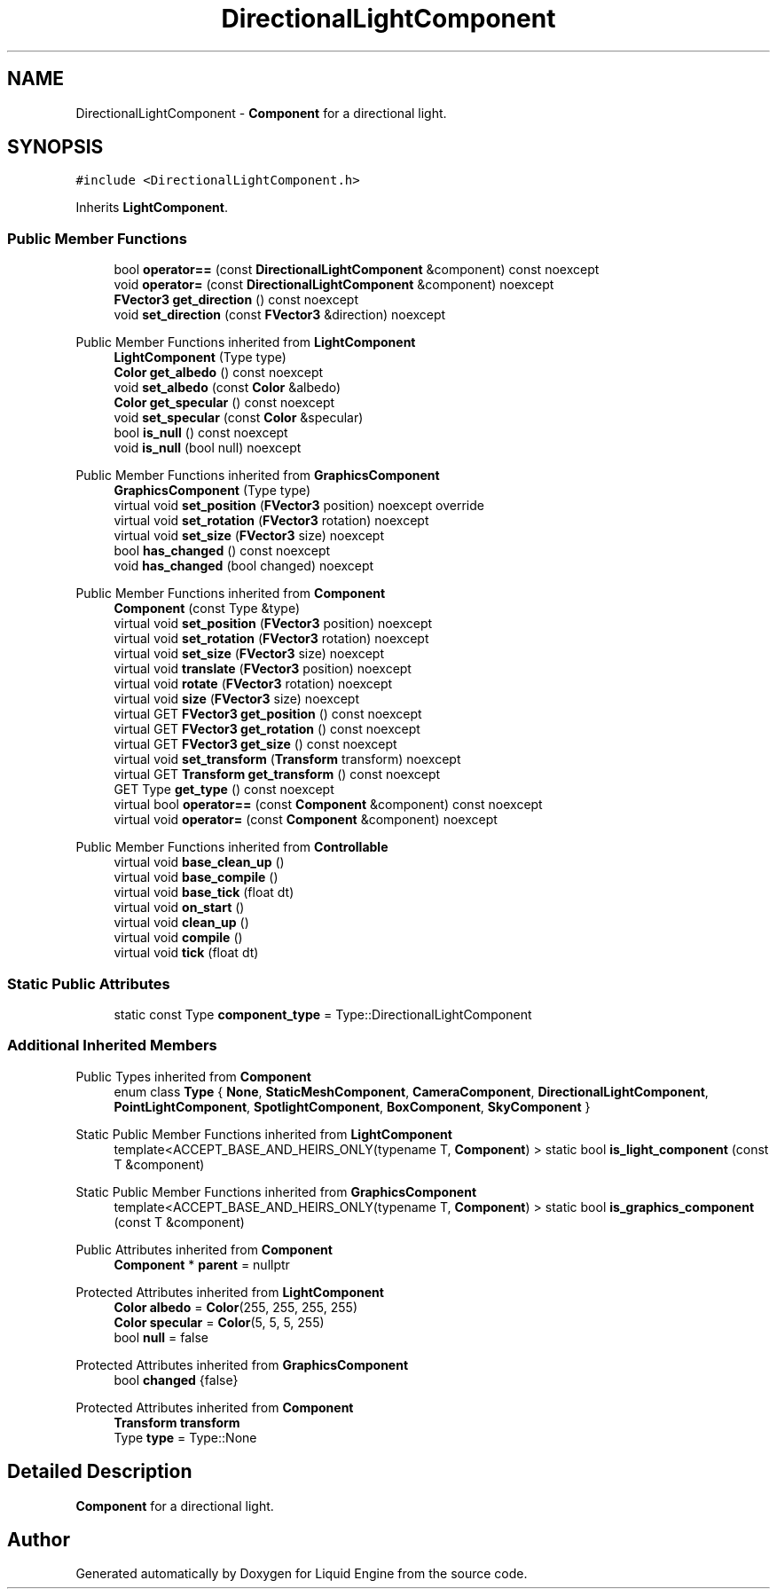.TH "DirectionalLightComponent" 3 "Thu Feb 8 2024" "Liquid Engine" \" -*- nroff -*-
.ad l
.nh
.SH NAME
DirectionalLightComponent \- \fBComponent\fP for a directional light\&.  

.SH SYNOPSIS
.br
.PP
.PP
\fC#include <DirectionalLightComponent\&.h>\fP
.PP
Inherits \fBLightComponent\fP\&.
.SS "Public Member Functions"

.in +1c
.ti -1c
.RI "bool \fBoperator==\fP (const \fBDirectionalLightComponent\fP &component) const noexcept"
.br
.ti -1c
.RI "void \fBoperator=\fP (const \fBDirectionalLightComponent\fP &component) noexcept"
.br
.ti -1c
.RI "\fBFVector3\fP \fBget_direction\fP () const noexcept"
.br
.ti -1c
.RI "void \fBset_direction\fP (const \fBFVector3\fP &direction) noexcept"
.br
.in -1c

Public Member Functions inherited from \fBLightComponent\fP
.in +1c
.ti -1c
.RI "\fBLightComponent\fP (Type type)"
.br
.ti -1c
.RI "\fBColor\fP \fBget_albedo\fP () const noexcept"
.br
.ti -1c
.RI "void \fBset_albedo\fP (const \fBColor\fP &albedo)"
.br
.ti -1c
.RI "\fBColor\fP \fBget_specular\fP () const noexcept"
.br
.ti -1c
.RI "void \fBset_specular\fP (const \fBColor\fP &specular)"
.br
.ti -1c
.RI "bool \fBis_null\fP () const noexcept"
.br
.ti -1c
.RI "void \fBis_null\fP (bool null) noexcept"
.br
.in -1c

Public Member Functions inherited from \fBGraphicsComponent\fP
.in +1c
.ti -1c
.RI "\fBGraphicsComponent\fP (Type type)"
.br
.ti -1c
.RI "virtual void \fBset_position\fP (\fBFVector3\fP position) noexcept override"
.br
.ti -1c
.RI "virtual void \fBset_rotation\fP (\fBFVector3\fP rotation) noexcept"
.br
.ti -1c
.RI "virtual void \fBset_size\fP (\fBFVector3\fP size) noexcept"
.br
.ti -1c
.RI "bool \fBhas_changed\fP () const noexcept"
.br
.ti -1c
.RI "void \fBhas_changed\fP (bool changed) noexcept"
.br
.in -1c

Public Member Functions inherited from \fBComponent\fP
.in +1c
.ti -1c
.RI "\fBComponent\fP (const Type &type)"
.br
.ti -1c
.RI "virtual void \fBset_position\fP (\fBFVector3\fP position) noexcept"
.br
.ti -1c
.RI "virtual void \fBset_rotation\fP (\fBFVector3\fP rotation) noexcept"
.br
.ti -1c
.RI "virtual void \fBset_size\fP (\fBFVector3\fP size) noexcept"
.br
.ti -1c
.RI "virtual void \fBtranslate\fP (\fBFVector3\fP position) noexcept"
.br
.ti -1c
.RI "virtual void \fBrotate\fP (\fBFVector3\fP rotation) noexcept"
.br
.ti -1c
.RI "virtual void \fBsize\fP (\fBFVector3\fP size) noexcept"
.br
.ti -1c
.RI "virtual GET \fBFVector3\fP \fBget_position\fP () const noexcept"
.br
.ti -1c
.RI "virtual GET \fBFVector3\fP \fBget_rotation\fP () const noexcept"
.br
.ti -1c
.RI "virtual GET \fBFVector3\fP \fBget_size\fP () const noexcept"
.br
.ti -1c
.RI "virtual void \fBset_transform\fP (\fBTransform\fP transform) noexcept"
.br
.ti -1c
.RI "virtual GET \fBTransform\fP \fBget_transform\fP () const noexcept"
.br
.ti -1c
.RI "GET Type \fBget_type\fP () const noexcept"
.br
.ti -1c
.RI "virtual bool \fBoperator==\fP (const \fBComponent\fP &component) const noexcept"
.br
.ti -1c
.RI "virtual void \fBoperator=\fP (const \fBComponent\fP &component) noexcept"
.br
.in -1c

Public Member Functions inherited from \fBControllable\fP
.in +1c
.ti -1c
.RI "virtual void \fBbase_clean_up\fP ()"
.br
.ti -1c
.RI "virtual void \fBbase_compile\fP ()"
.br
.ti -1c
.RI "virtual void \fBbase_tick\fP (float dt)"
.br
.ti -1c
.RI "virtual void \fBon_start\fP ()"
.br
.ti -1c
.RI "virtual void \fBclean_up\fP ()"
.br
.ti -1c
.RI "virtual void \fBcompile\fP ()"
.br
.ti -1c
.RI "virtual void \fBtick\fP (float dt)"
.br
.in -1c
.SS "Static Public Attributes"

.in +1c
.ti -1c
.RI "static const Type \fBcomponent_type\fP = Type::DirectionalLightComponent"
.br
.in -1c
.SS "Additional Inherited Members"


Public Types inherited from \fBComponent\fP
.in +1c
.ti -1c
.RI "enum class \fBType\fP { \fBNone\fP, \fBStaticMeshComponent\fP, \fBCameraComponent\fP, \fBDirectionalLightComponent\fP, \fBPointLightComponent\fP, \fBSpotlightComponent\fP, \fBBoxComponent\fP, \fBSkyComponent\fP }"
.br
.in -1c

Static Public Member Functions inherited from \fBLightComponent\fP
.in +1c
.ti -1c
.RI "template<ACCEPT_BASE_AND_HEIRS_ONLY(typename T, \fBComponent\fP) > static bool \fBis_light_component\fP (const T &component)"
.br
.in -1c

Static Public Member Functions inherited from \fBGraphicsComponent\fP
.in +1c
.ti -1c
.RI "template<ACCEPT_BASE_AND_HEIRS_ONLY(typename T, \fBComponent\fP) > static bool \fBis_graphics_component\fP (const T &component)"
.br
.in -1c

Public Attributes inherited from \fBComponent\fP
.in +1c
.ti -1c
.RI "\fBComponent\fP * \fBparent\fP = nullptr"
.br
.in -1c

Protected Attributes inherited from \fBLightComponent\fP
.in +1c
.ti -1c
.RI "\fBColor\fP \fBalbedo\fP = \fBColor\fP(255, 255, 255, 255)"
.br
.ti -1c
.RI "\fBColor\fP \fBspecular\fP = \fBColor\fP(5, 5, 5, 255)"
.br
.ti -1c
.RI "bool \fBnull\fP = false"
.br
.in -1c

Protected Attributes inherited from \fBGraphicsComponent\fP
.in +1c
.ti -1c
.RI "bool \fBchanged\fP {false}"
.br
.in -1c

Protected Attributes inherited from \fBComponent\fP
.in +1c
.ti -1c
.RI "\fBTransform\fP \fBtransform\fP"
.br
.ti -1c
.RI "Type \fBtype\fP = Type::None"
.br
.in -1c
.SH "Detailed Description"
.PP 
\fBComponent\fP for a directional light\&. 

.SH "Author"
.PP 
Generated automatically by Doxygen for Liquid Engine from the source code\&.
